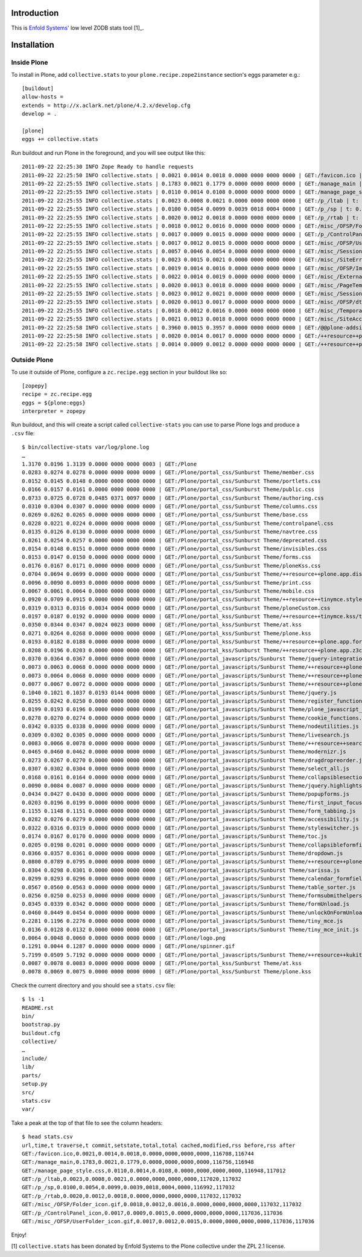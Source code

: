 
Introduction
============

This is `Enfold Systems'`_ low level ZODB stats tool [1]_.

Installation
============

Inside Plone
-------------

To install in Plone, add ``collective.stats`` to your ``plone.recipe.zope2instance`` section's eggs parameter e.g.::

    [buildout]
    allow-hosts =
    extends = http://x.aclark.net/plone/4.2.x/develop.cfg
    develop = .

    [plone]
    eggs += collective.stats

Run buildout and run Plone in the foreground, and you will see output like this::

    2011-09-22 22:25:30 INFO Zope Ready to handle requests
    2011-09-22 22:25:50 INFO collective.stats | 0.0021 0.0014 0.0018 0.0000 0000 0000 0000 | GET:/favicon.ico | t: 0.0000, t_c: 0.0000, t_nc: 0.0000 | RSS: 116708 - 116744
    2011-09-22 22:25:55 INFO collective.stats | 0.1783 0.0021 0.1779 0.0000 0000 0000 0000 | GET:/manage_main | t: 0.0000, t_c: 0.0000, t_nc: 0.0000 | RSS: 116756 - 116948
    2011-09-22 22:25:55 INFO collective.stats | 0.0110 0.0014 0.0108 0.0000 0000 0000 0000 | GET:/manage_page_style.css | t: 0.0000, t_c: 0.0000, t_nc: 0.0000 | RSS: 116948 - 117012
    2011-09-22 22:25:55 INFO collective.stats | 0.0023 0.0008 0.0021 0.0000 0000 0000 0000 | GET:/p_/ltab | t: 0.0000, t_c: 0.0000, t_nc: 0.0000 | RSS: 117020 - 117032
    2011-09-22 22:25:55 INFO collective.stats | 0.0100 0.0054 0.0099 0.0039 0018 0004 0000 | GET:/p_/sp | t: 0.0002, t_c: 0.0000, t_nc: 0.0002 | RSS: 116992 - 117032
    2011-09-22 22:25:55 INFO collective.stats | 0.0020 0.0012 0.0018 0.0000 0000 0000 0000 | GET:/p_/rtab | t: 0.0000, t_c: 0.0000, t_nc: 0.0000 | RSS: 117032 - 117032
    2011-09-22 22:25:55 INFO collective.stats | 0.0018 0.0012 0.0016 0.0000 0000 0000 0000 | GET:/misc_/OFSP/Folder_icon.gif | t: 0.0000, t_c: 0.0000, t_nc: 0.0000 | RSS: 117032 - 117032
    2011-09-22 22:25:55 INFO collective.stats | 0.0017 0.0009 0.0015 0.0000 0000 0000 0000 | GET:/p_/ControlPanel_icon | t: 0.0000, t_c: 0.0000, t_nc: 0.0000 | RSS: 117036 - 117036
    2011-09-22 22:25:55 INFO collective.stats | 0.0017 0.0012 0.0015 0.0000 0000 0000 0000 | GET:/misc_/OFSP/UserFolder_icon.gif | t: 0.0000, t_c: 0.0000, t_nc: 0.0000 | RSS: 117036 - 117036
    2011-09-22 22:25:55 INFO collective.stats | 0.0057 0.0046 0.0054 0.0000 0000 0000 0000 | GET:/misc_/Sessions/idmgr.gif | t: 0.0000, t_c: 0.0000, t_nc: 0.0000 | RSS: 117056 - 117060
    2011-09-22 22:25:55 INFO collective.stats | 0.0023 0.0015 0.0021 0.0000 0000 0000 0000 | GET:/misc_/SiteErrorLog/error.gif | t: 0.0000, t_c: 0.0000, t_nc: 0.0000 | RSS: 117060 - 117060
    2011-09-22 22:25:55 INFO collective.stats | 0.0019 0.0014 0.0016 0.0000 0000 0000 0000 | GET:/misc_/OFSP/Image_icon.gif | t: 0.0000, t_c: 0.0000, t_nc: 0.0000 | RSS: 117072 - 117072
    2011-09-22 22:25:55 INFO collective.stats | 0.0022 0.0014 0.0019 0.0000 0000 0000 0000 | GET:/misc_/ExternalEditor/edit_icon | t: 0.0000, t_c: 0.0000, t_nc: 0.0000 | RSS: 117072 - 117072
    2011-09-22 22:25:55 INFO collective.stats | 0.0020 0.0013 0.0018 0.0000 0000 0000 0000 | GET:/misc_/PageTemplates/zpt.gif | t: 0.0000, t_c: 0.0000, t_nc: 0.0000 | RSS: 117072 - 117072
    2011-09-22 22:25:55 INFO collective.stats | 0.0023 0.0012 0.0021 0.0000 0000 0000 0000 | GET:/misc_/Sessions/datamgr.gif | t: 0.0000, t_c: 0.0000, t_nc: 0.0000 | RSS: 117072 - 117072
    2011-09-22 22:25:55 INFO collective.stats | 0.0020 0.0013 0.0017 0.0000 0000 0000 0000 | GET:/misc_/OFSP/dtmlmethod.gif | t: 0.0000, t_c: 0.0000, t_nc: 0.0000 | RSS: 117076 - 117076
    2011-09-22 22:25:55 INFO collective.stats | 0.0018 0.0012 0.0016 0.0000 0000 0000 0000 | GET:/misc_/TemporaryFolder/tempfolder.gif | t: 0.0000, t_c: 0.0000, t_nc: 0.0000 | RSS: 117076 - 117076
    2011-09-22 22:25:55 INFO collective.stats | 0.0021 0.0013 0.0018 0.0000 0000 0000 0000 | GET:/misc_/SiteAccess/VirtualHostMonster.gif | t: 0.0000, t_c: 0.0000, t_nc: 0.0000 | RSS: 117076 - 117076
    2011-09-22 22:25:58 INFO collective.stats | 0.3960 0.0015 0.3957 0.0000 0000 0000 0000 | GET:/@@plone-addsite | t: 0.0000, t_c: 0.0000, t_nc: 0.0000 | RSS: 117076 - 126352
    2011-09-22 22:25:58 INFO collective.stats | 0.0020 0.0014 0.0017 0.0000 0000 0000 0000 | GET:/++resource++plone-admin-ui.css | t: 0.0000, t_c: 0.0000, t_nc: 0.0000 | RSS: 126352 - 126356
    2011-09-22 22:25:58 INFO collective.stats | 0.0014 0.0009 0.0012 0.0000 0000 0000 0000 | GET:/++resource++plone-logo.png | t: 0.0000, t_c: 0.0000, t_nc: 0.0000 | RSS: 126356 - 126360


Outside Plone
-------------

To use it outside of Plone, configure a ``zc.recipe.egg`` section in your buildout like so::

    [zopepy]
    recipe = zc.recipe.egg
    eggs = ${plone:eggs}
    interpreter = zopepy

Run buildout, and this will create a script called ``collective-stats`` you can use to parse Plone logs and produce a ``.csv`` file::

    $ bin/collective-stats var/log/plone.log
    …
    1.3170 0.0196 1.3139 0.0000 0000 0000 0003 | GET:/Plone
    0.0283 0.0274 0.0278 0.0000 0000 0000 0000 | GET:/Plone/portal_css/Sunburst Theme/member.css
    0.0152 0.0145 0.0148 0.0000 0000 0000 0000 | GET:/Plone/portal_css/Sunburst Theme/portlets.css
    0.0166 0.0157 0.0161 0.0000 0000 0000 0000 | GET:/Plone/portal_css/Sunburst Theme/public.css
    0.0733 0.0725 0.0728 0.0485 0371 0097 0000 | GET:/Plone/portal_css/Sunburst Theme/authoring.css
    0.0310 0.0304 0.0307 0.0000 0000 0000 0000 | GET:/Plone/portal_css/Sunburst Theme/columns.css
    0.0269 0.0262 0.0265 0.0000 0000 0000 0000 | GET:/Plone/portal_css/Sunburst Theme/base.css
    0.0228 0.0221 0.0224 0.0000 0000 0000 0000 | GET:/Plone/portal_css/Sunburst Theme/controlpanel.css
    0.0135 0.0126 0.0130 0.0000 0000 0000 0000 | GET:/Plone/portal_css/Sunburst Theme/navtree.css
    0.0261 0.0254 0.0257 0.0000 0000 0000 0000 | GET:/Plone/portal_css/Sunburst Theme/deprecated.css
    0.0154 0.0148 0.0151 0.0000 0000 0000 0000 | GET:/Plone/portal_css/Sunburst Theme/invisibles.css
    0.0153 0.0147 0.0150 0.0000 0000 0000 0000 | GET:/Plone/portal_css/Sunburst Theme/forms.css
    0.0176 0.0167 0.0171 0.0000 0000 0000 0000 | GET:/Plone/portal_css/Sunburst Theme/ploneKss.css
    0.0704 0.0694 0.0699 0.0000 0000 0000 0000 | GET:/Plone/portal_css/Sunburst Theme/++resource++plone.app.discussion.stylesheets/discussion.css
    0.0096 0.0090 0.0093 0.0000 0000 0000 0000 | GET:/Plone/portal_css/Sunburst Theme/print.css
    0.0067 0.0061 0.0064 0.0000 0000 0000 0000 | GET:/Plone/portal_css/Sunburst Theme/mobile.css
    0.0920 0.0709 0.0915 0.0000 0000 0000 0000 | GET:/Plone/portal_css/Sunburst Theme/++resource++tinymce.stylesheets/tinymce.css
    0.0319 0.0313 0.0316 0.0034 0004 0000 0000 | GET:/Plone/portal_css/Sunburst Theme/ploneCustom.css
    0.0197 0.0187 0.0192 0.0000 0000 0000 0000 | GET:/Plone/portal_kss/Sunburst Theme/++resource++tinymce.kss/tinymce.kss
    0.0350 0.0344 0.0347 0.0024 0023 0000 0000 | GET:/Plone/portal_kss/Sunburst Theme/at.kss
    0.0271 0.0264 0.0268 0.0000 0000 0000 0000 | GET:/Plone/portal_kss/Sunburst Theme/plone.kss
    0.0193 0.0182 0.0188 0.0000 0000 0000 0000 | GET:/Plone/portal_kss/Sunburst Theme/++resource++plone.app.form.kss
    0.0208 0.0196 0.0203 0.0000 0000 0000 0000 | GET:/Plone/portal_kss/Sunburst Theme/++resource++plone.app.z3cform
    0.0370 0.0364 0.0367 0.0000 0000 0000 0000 | GET:/Plone/portal_javascripts/Sunburst Theme/jquery-integration.js
    0.0073 0.0063 0.0068 0.0000 0000 0000 0000 | GET:/Plone/portal_javascripts/Sunburst Theme/++resource++plone.app.jquerytools.js
    0.0073 0.0064 0.0068 0.0000 0000 0000 0000 | GET:/Plone/portal_javascripts/Sunburst Theme/++resource++plone.app.jquerytools.overlayhelpers.js
    0.0077 0.0067 0.0072 0.0000 0000 0000 0000 | GET:/Plone/portal_javascripts/Sunburst Theme/++resource++plone.app.jquerytools.form.js
    0.1040 0.1021 0.1037 0.0193 0144 0000 0000 | GET:/Plone/portal_javascripts/Sunburst Theme/jquery.js
    0.0255 0.0242 0.0250 0.0000 0000 0000 0000 | GET:/Plone/portal_javascripts/Sunburst Theme/register_function.js
    0.0199 0.0193 0.0196 0.0000 0000 0000 0000 | GET:/Plone/portal_javascripts/Sunburst Theme/plone_javascript_variables.js
    0.0278 0.0270 0.0274 0.0000 0000 0000 0000 | GET:/Plone/portal_javascripts/Sunburst Theme/cookie_functions.js
    0.0342 0.0335 0.0338 0.0000 0000 0000 0000 | GET:/Plone/portal_javascripts/Sunburst Theme/nodeutilities.js
    0.0309 0.0302 0.0305 0.0000 0000 0000 0000 | GET:/Plone/portal_javascripts/Sunburst Theme/livesearch.js
    0.0083 0.0066 0.0078 0.0000 0000 0000 0000 | GET:/Plone/portal_javascripts/Sunburst Theme/++resource++search.js
    0.0465 0.0460 0.0462 0.0000 0000 0000 0000 | GET:/Plone/portal_javascripts/Sunburst Theme/modernizr.js
    0.0273 0.0267 0.0270 0.0000 0000 0000 0000 | GET:/Plone/portal_javascripts/Sunburst Theme/dragdropreorder.js
    0.0307 0.0302 0.0304 0.0000 0000 0000 0000 | GET:/Plone/portal_javascripts/Sunburst Theme/select_all.js
    0.0168 0.0161 0.0164 0.0000 0000 0000 0000 | GET:/Plone/portal_javascripts/Sunburst Theme/collapsiblesections.js
    0.0090 0.0084 0.0087 0.0000 0000 0000 0000 | GET:/Plone/portal_javascripts/Sunburst Theme/jquery.highlightsearchterms.js
    0.0434 0.0427 0.0430 0.0000 0000 0000 0000 | GET:/Plone/portal_javascripts/Sunburst Theme/popupforms.js
    0.0203 0.0196 0.0199 0.0000 0000 0000 0000 | GET:/Plone/portal_javascripts/Sunburst Theme/first_input_focus.js
    0.1155 0.1148 0.1151 0.0000 0000 0000 0000 | GET:/Plone/portal_javascripts/Sunburst Theme/form_tabbing.js
    0.0282 0.0276 0.0279 0.0000 0000 0000 0000 | GET:/Plone/portal_javascripts/Sunburst Theme/accessibility.js
    0.0322 0.0316 0.0319 0.0000 0000 0000 0000 | GET:/Plone/portal_javascripts/Sunburst Theme/styleswitcher.js
    0.0174 0.0167 0.0170 0.0000 0000 0000 0000 | GET:/Plone/portal_javascripts/Sunburst Theme/toc.js
    0.0205 0.0198 0.0201 0.0000 0000 0000 0000 | GET:/Plone/portal_javascripts/Sunburst Theme/collapsibleformfields.js
    0.0366 0.0357 0.0361 0.0000 0000 0000 0000 | GET:/Plone/portal_javascripts/Sunburst Theme/dropdown.js
    0.0800 0.0789 0.0795 0.0000 0000 0000 0000 | GET:/Plone/portal_javascripts/Sunburst Theme/++resource++plone.app.discussion.javascripts/comments.js
    0.0304 0.0298 0.0301 0.0000 0000 0000 0000 | GET:/Plone/portal_javascripts/Sunburst Theme/sarissa.js
    0.0299 0.0293 0.0296 0.0000 0000 0000 0000 | GET:/Plone/portal_javascripts/Sunburst Theme/calendar_formfield.js
    0.0567 0.0560 0.0563 0.0000 0000 0000 0000 | GET:/Plone/portal_javascripts/Sunburst Theme/table_sorter.js
    0.0256 0.0250 0.0253 0.0000 0000 0000 0000 | GET:/Plone/portal_javascripts/Sunburst Theme/formsubmithelpers.js
    0.0345 0.0339 0.0342 0.0000 0000 0000 0000 | GET:/Plone/portal_javascripts/Sunburst Theme/formUnload.js
    0.0460 0.0449 0.0454 0.0000 0000 0000 0000 | GET:/Plone/portal_javascripts/Sunburst Theme/unlockOnFormUnload.js
    0.2281 0.1196 0.2276 0.0000 0000 0000 0000 | GET:/Plone/portal_javascripts/Sunburst Theme/tiny_mce.js
    0.0136 0.0128 0.0132 0.0000 0000 0000 0000 | GET:/Plone/portal_javascripts/Sunburst Theme/tiny_mce_init.js
    0.0064 0.0048 0.0060 0.0000 0000 0000 0000 | GET:/Plone/logo.png
    0.1291 0.0044 0.1287 0.0000 0000 0000 0000 | GET:/Plone/spinner.gif
    5.7199 0.0509 5.7192 0.0000 0000 0000 0000 | GET:/Plone/portal_javascripts/Sunburst Theme/++resource++kukit.js
    0.0087 0.0078 0.0083 0.0000 0000 0000 0000 | GET:/Plone/portal_kss/Sunburst Theme/at.kss
    0.0078 0.0069 0.0075 0.0000 0000 0000 0000 | GET:/Plone/portal_kss/Sunburst Theme/plone.kss

Check the current directory and you should see a ``stats.csv`` file::

    $ ls -1
    README.rst
    bin/
    bootstrap.py
    buildout.cfg
    collective/
    …
    include/
    lib/
    parts/
    setup.py
    src/
    stats.csv
    var/

Take a peak at the top of that file to see the column headers::

    $ head stats.csv 
    url,time,t traverse,t commit,setstate,total,total cached,modified,rss before,rss after
    GET:/favicon.ico,0.0021,0.0014,0.0018,0.0000,0000,0000,0000,116708,116744
    GET:/manage_main,0.1783,0.0021,0.1779,0.0000,0000,0000,0000,116756,116948
    GET:/manage_page_style.css,0.0110,0.0014,0.0108,0.0000,0000,0000,0000,116948,117012
    GET:/p_/ltab,0.0023,0.0008,0.0021,0.0000,0000,0000,0000,117020,117032
    GET:/p_/sp,0.0100,0.0054,0.0099,0.0039,0018,0004,0000,116992,117032
    GET:/p_/rtab,0.0020,0.0012,0.0018,0.0000,0000,0000,0000,117032,117032
    GET:/misc_/OFSP/Folder_icon.gif,0.0018,0.0012,0.0016,0.0000,0000,0000,0000,117032,117032
    GET:/p_/ControlPanel_icon,0.0017,0.0009,0.0015,0.0000,0000,0000,0000,117036,117036
    GET:/misc_/OFSP/UserFolder_icon.gif,0.0017,0.0012,0.0015,0.0000,0000,0000,0000,117036,117036

Enjoy!

.. _`Enfold Systems'`: http://enfoldsystems.com


[1] ``collective.stats`` has been donated by Enfold Systems to the Plone collective under the ZPL 2.1 license.


